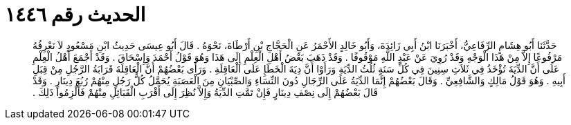
= الحديث رقم ١٤٤٦

[quote.hadith]
حَدَّثَنَا أَبُو هِشَامٍ الرِّفَاعِيُّ، أَخْبَرَنَا ابْنُ أَبِي زَائِدَةَ، وَأَبُو خَالِدٍ الأَحْمَرُ عَنِ الْحَجَّاجِ بْنِ أَرْطَاةَ، نَحْوَهُ ‏.‏ قَالَ أَبُو عِيسَى حَدِيثُ ابْنِ مَسْعُودٍ لاَ نَعْرِفُهُ مَرْفُوعًا إِلاَّ مِنْ هَذَا الْوَجْهِ وَقَدْ رُوِيَ عَنْ عَبْدِ اللَّهِ مَوْقُوفًا ‏.‏ وَقَدْ ذَهَبَ بَعْضُ أَهْلِ الْعِلْمِ إِلَى هَذَا وَهُوَ قَوْلُ أَحْمَدَ وَإِسْحَاقَ ‏.‏ وَقَدْ أَجْمَعَ أَهْلُ الْعِلْمِ عَلَى أَنَّ الدِّيَةَ تُؤْخَذُ فِي ثَلاَثِ سِنِينَ فِي كُلِّ سَنَةٍ ثُلُثُ الدِّيَةِ وَرَأَوْا أَنَّ دِيَةَ الْخَطَإِ عَلَى الْعَاقِلَةِ ‏.‏ وَرَأَى بَعْضُهُمْ أَنَّ الْعَاقِلَةَ قَرَابَةُ الرَّجُلِ مِنْ قِبَلِ أَبِيهِ ‏.‏ وَهُوَ قَوْلُ مَالِكٍ وَالشَّافِعِيِّ ‏.‏ وَقَالَ بَعْضُهُمْ إِنَّمَا الدِّيَةُ عَلَى الرِّجَالِ دُونَ النِّسَاءِ وَالصِّبْيَانِ مِنَ الْعَصَبَةِ يُحَمَّلُ كُلُّ رَجُلٍ مِنْهُمْ رُبُعَ دِينَارٍ ‏.‏ وَقَدْ قَالَ بَعْضُهُمْ إِلَى نِصْفِ دِينَارٍ فَإِنْ تَمَّتِ الدِّيَةُ وَإِلاَّ نُظِرَ إِلَى أَقْرَبِ الْقَبَائِلِ مِنْهُمْ فَأُلْزِمُوا ذَلِكَ ‏.‏